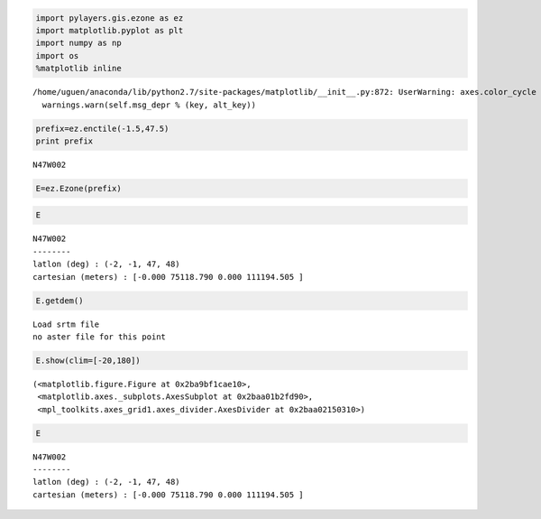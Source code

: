 
.. code:: python

    import pylayers.gis.ezone as ez
    import matplotlib.pyplot as plt
    import numpy as np
    import os
    %matplotlib inline


.. parsed-literal::

    /home/uguen/anaconda/lib/python2.7/site-packages/matplotlib/__init__.py:872: UserWarning: axes.color_cycle is deprecated and replaced with axes.prop_cycle; please use the latter.
      warnings.warn(self.msg_depr % (key, alt_key))


.. code:: python

    prefix=ez.enctile(-1.5,47.5)
    print prefix


.. parsed-literal::

    N47W002


.. code:: python

    E=ez.Ezone(prefix)

.. code:: python

    E




.. parsed-literal::

    N47W002
    --------
    latlon (deg) : (-2, -1, 47, 48)
    cartesian (meters) : [-0.000 75118.790 0.000 111194.505 ] 



.. code:: python

    E.getdem()


.. parsed-literal::

    Load srtm file
    no aster file for this point


.. code:: python

    E.show(clim=[-20,180])




.. parsed-literal::

    (<matplotlib.figure.Figure at 0x2ba9bf1cae10>,
     <matplotlib.axes._subplots.AxesSubplot at 0x2baa01b2fd90>,
     <mpl_toolkits.axes_grid1.axes_divider.AxesDivider at 0x2baa02150310>)




.. image:: building_files/building_5_1.png


.. code:: python

    E




.. parsed-literal::

    N47W002
    --------
    latlon (deg) : (-2, -1, 47, 48)
    cartesian (meters) : [-0.000 75118.790 0.000 111194.505 ] 


